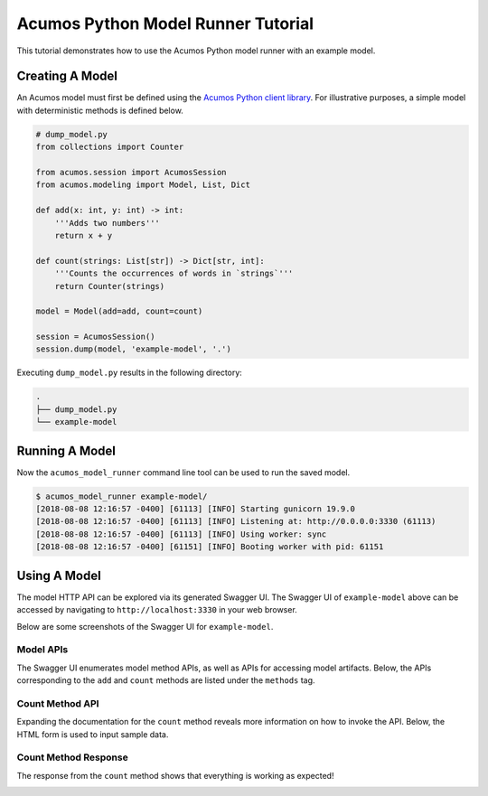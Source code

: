 .. ===============LICENSE_START=======================================================
.. Acumos CC-BY-4.0
.. ===================================================================================
.. Copyright (C) 2017-2018 AT&T Intellectual Property & Tech Mahindra. All rights reserved.
.. ===================================================================================
.. This Acumos documentation file is distributed by AT&T and Tech Mahindra
.. under the Creative Commons Attribution 4.0 International License (the "License");
.. you may not use this file except in compliance with the License.
.. You may obtain a copy of the License at
..
..      http://creativecommons.org/licenses/by/4.0
..
.. This file is distributed on an "AS IS" BASIS,
.. WITHOUT WARRANTIES OR CONDITIONS OF ANY KIND, either express or implied.
.. See the License for the specific language governing permissions and
.. limitations under the License.
.. ===============LICENSE_END=========================================================

===================================
Acumos Python Model Runner Tutorial
===================================

This tutorial demonstrates how to use the Acumos Python model runner with an example model.

Creating A Model
================

An Acumos model must first be defined using the `Acumos Python client library <https://pypi.org/project/acumos/>`__. For illustrative purposes, a simple model with deterministic methods is defined below.

.. code:: python

    # dump_model.py
    from collections import Counter

    from acumos.session import AcumosSession
    from acumos.modeling import Model, List, Dict

    def add(x: int, y: int) -> int:
        '''Adds two numbers'''
        return x + y

    def count(strings: List[str]) -> Dict[str, int]:
        '''Counts the occurrences of words in `strings`'''
        return Counter(strings)

    model = Model(add=add, count=count)

    session = AcumosSession()
    session.dump(model, 'example-model', '.')

Executing ``dump_model.py`` results in the following directory:

.. code:: python

    .
    ├── dump_model.py
    └── example-model


Running A Model
===============

Now the ``acumos_model_runner`` command line tool can be used to run the saved model.

.. code:: bash

    $ acumos_model_runner example-model/
    [2018-08-08 12:16:57 -0400] [61113] [INFO] Starting gunicorn 19.9.0
    [2018-08-08 12:16:57 -0400] [61113] [INFO] Listening at: http://0.0.0.0:3330 (61113)
    [2018-08-08 12:16:57 -0400] [61113] [INFO] Using worker: sync
    [2018-08-08 12:16:57 -0400] [61151] [INFO] Booting worker with pid: 61151

Using A Model
=============

The model HTTP API can be explored via its generated Swagger UI. The Swagger UI of ``example-model`` above can be accessed by navigating to ``http://localhost:3330`` in your web browser.

Below are some screenshots of the Swagger UI for ``example-model``.

Model APIs
----------

The Swagger UI enumerates model method APIs, as well as APIs for accessing model artifacts. Below, the APIs corresponding to the ``add`` and ``count`` methods are listed under the ``methods`` tag.

|Model APIs|

.. |Model APIs| image:: https://gerrit.acumos.org/r/gitweb?p=python-model-runner.git;a=blob_plain;f=docs/tutorial/example-model-apis.png;hb=HEAD

Count Method API
----------------

Expanding the documentation for the ``count`` method reveals more information on how to invoke the API. Below, the HTML form is used to input sample data.

|Model Method|

.. |Model Method| image:: https://gerrit.acumos.org/r/gitweb?p=python-model-runner.git;a=blob_plain;f=docs/tutorial/example-model-method.png;hb=HEAD

Count Method Response
---------------------

The response from the ``count`` method shows that everything is working as expected!

|Model Method Response|

.. |Model Method Response| image:: https://gerrit.acumos.org/r/gitweb?p=python-model-runner.git;a=blob_plain;f=docs/tutorial/example-model-response.png;hb=HEAD
